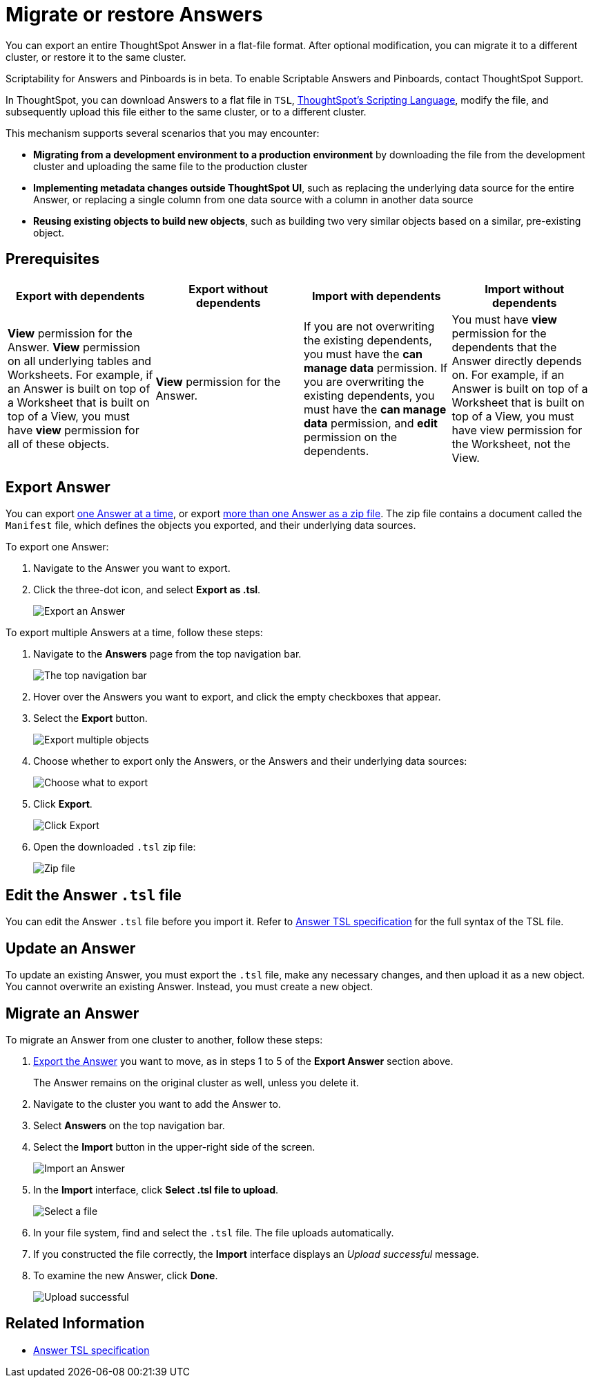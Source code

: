 = Migrate or restore Answers
:last_updated: 7/20/2020

You can export an entire ThoughtSpot Answer in a flat-file format. After optional modification, you can migrate it to a different cluster, or restore it to the same cluster.

Scriptability for Answers and Pinboards is in beta.
To enable Scriptable Answers and Pinboards, contact ThoughtSpot Support.

In ThoughtSpot, you can download Answers to a flat file in `TSL`, xref:tsl-answer.adoc[ThoughtSpot's Scripting Language], modify the file, and subsequently upload this file either to the same cluster, or to a different cluster.

This mechanism supports several scenarios that you may encounter:

* *Migrating from a development environment to a production environment* by downloading the file from the development cluster and uploading the same file to the production cluster
* *Implementing metadata changes outside ThoughtSpot UI*, such as replacing the underlying data source for the entire Answer, or replacing a single column from one data source with a column in another data source
* *Reusing existing objects to build new objects*, such as building two very similar objects based on a similar, pre-existing object.

== Prerequisites

|===
| Export with dependents | Export without dependents | Import with dependents | Import without dependents

| *View* permission for the Answer.
*View* permission on all underlying tables and Worksheets.
For example, if an Answer is built on top of a Worksheet that is built on top of a View, you must have *view* permission for all of these objects.
| *View* permission for the Answer.
| If you are not overwriting the existing dependents, you must have the *can manage data* permission.
If you are overwriting the existing dependents, you must have the *can manage data* permission, and *edit* permission on the dependents.
| You must have *view* permission for the dependents that the Answer directly depends on.
For example, if an Answer is built on top of a Worksheet that is built on top of a View, you must have view permission for the Worksheet, not the View.
|===

[#answer-export]
== Export Answer

You can export <<export-one,one Answer at a time>>, or export <<export-zip-file,more than one Answer as a zip file>>.
The zip file contains a document called the `Manifest` file, which defines the objects you exported, and their underlying data sources.

To export one Answer:

. Navigate to the Answer you want to export.
. Click the three-dot icon, and select *Export as .tsl*.
+
image::scriptability-answer-export.png[Export an Answer]

To export multiple Answers at a time, follow these steps:

. Navigate to the *Answers* page from the top navigation bar.
+
image::scriptability-cloud-nav.png[The top navigation bar]

. Hover over the Answers you want to export, and click the empty checkboxes that appear.
. Select the *Export* button.
+
image::scriptability-cloud-export-multiple.png[Export multiple objects]

. Choose whether to export only the Answers, or the Answers and their underlying data sources:
+
image::scriptability-cloud-select-export.png[Choose what to export]

. Click *Export*.
+
image::scriptability-cloud-click-export.png[Click Export]

. Open the downloaded `.tsl` zip file:
+
image::scriptability-cloud-zip-file.png[Zip file]

== Edit the Answer `.tsl` file

You can edit the Answer `.tsl` file before you import it.
Refer to xref:tsl-answer.html[Answer TSL specification] for the full syntax of the TSL file.

[#answer-update]
== Update an Answer

To update an existing Answer, you must export the `.tsl` file, make any necessary changes, and then upload it as a new object.
You cannot overwrite an existing Answer.
Instead, you must create a new object.

[#answer-migrate]
== Migrate an Answer

To migrate an Answer from one cluster to another, follow these steps:

. <<answer-export,Export the Answer>> you want to move, as in steps 1 to 5 of the *Export Answer* section above.
+
The Answer remains on the original cluster as well, unless you delete it.

. Navigate to the cluster you want to add the Answer to.
. Select *Answers* on the top navigation bar.
. Select the *Import* button in the upper-right side of the screen.
+
image::scriptability-answer-import.png[Import an Answer]

. In the *Import* interface, click *Select .tsl file to upload*.
+
image::scriptability-cloud-import-page.png[Select a file]

. In your file system, find and select the `.tsl` file.
The file uploads automatically.
. If you constructed the file correctly, the *Import* interface displays an _Upload successful_ message.
. To examine the new Answer, click *Done*.
+
image::scriptability-cloud-successful-import.png[Upload successful]

== Related Information

* link:tsl-answer.html[Answer TSL specification]
